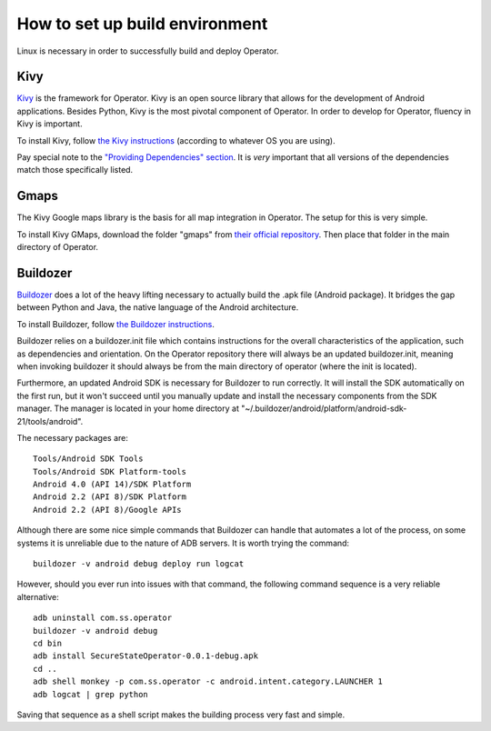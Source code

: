 How to set up build environment
===============================

Linux is necessary in order to successfully build and deploy Operator.

Kivy
****

`Kivy <http://kivy.org/#home>`_ is the framework for Operator. Kivy is an open source library that allows for the development of Android applications.
Besides Python, Kivy is the most pivotal component of Operator. In order to develop for Operator, fluency in Kivy is important.

To install Kivy, follow `the Kivy instructions <http://kivy.org/docs/installation/installation-linux.html#>`_ (according to whatever OS you are using).

Pay special note to the `"Providing Dependencies" section <http://kivy.org/docs/installation/installation-linux.html#providing-dependencies>`_. It is *very* important that all versions of the dependencies match those specifically listed.

Gmaps
*****

The Kivy Google maps library is the basis for all map integration in Operator. The setup for this is very simple.

To install Kivy GMaps, download the folder "gmaps" from `their official repository <https://github.com/tito/kivy-gmaps>`_. Then place that folder in the main directory of Operator.

Buildozer
*********

`Buildozer <http://buildozer.readthedocs.org/en/latest/>`_ does a lot of the heavy lifting necessary to actually build the .apk file (Android package). It bridges the gap between Python and Java, the native language of the Android architecture.

To install Buildozer, follow `the Buildozer instructions <http://buildozer.readthedocs.org/en/latest/installation.html>`_.

Buildozer relies on a buildozer.init file which contains instructions for the overall characteristics of the application, such as dependencies and orientation. On the Operator repository there will always be an updated buildozer.init, meaning when invoking buildozer it should always be from the main directory of operator (where the init is located).

Furthermore, an updated Android SDK is necessary for Buildozer to run correctly. It will install the SDK automatically on the first run, but it won't succeed until you manually update and install the necessary components from the SDK manager. The manager is located in your home directory at "~/.buildozer/android/platform/android-sdk-21/tools/android".

The necessary packages are::

	Tools/Android SDK Tools
	Tools/Android SDK Platform-tools
	Android 4.0 (API 14)/SDK Platform
	Android 2.2 (API 8)/SDK Platform
	Android 2.2 (API 8)/Google APIs

Although there are some nice simple commands that Buildozer can handle that automates a lot of the process, on some systems it is unreliable due to the nature of ADB servers. It is worth trying the command::
	
	buildozer -v android debug deploy run logcat 

However, should you ever run into issues with that command, the following command sequence is a very reliable alternative::

	adb uninstall com.ss.operator
	buildozer -v android debug
	cd bin
	adb install SecureStateOperator-0.0.1-debug.apk
	cd ..
	adb shell monkey -p com.ss.operator -c android.intent.category.LAUNCHER 1
	adb logcat | grep python

Saving that sequence as a shell script makes the building process very fast and simple.
